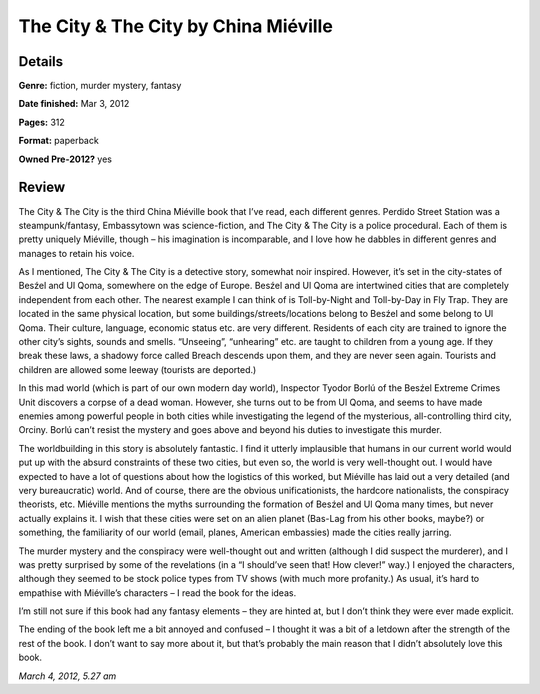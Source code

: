 The City & The City by China Miéville
=====================================

Details
-------

**Genre:** fiction, murder mystery, fantasy

**Date finished:** Mar 3, 2012

**Pages:** 312

**Format:** paperback

**Owned Pre-2012?** yes

Review
------

The City & The City is the third China Miéville book that I’ve read, each different genres. Perdido Street Station was a steampunk/fantasy, Embassytown was science-fiction, and The City & The City is a police procedural. Each of them is pretty uniquely Miéville, though – his imagination is incomparable, and I love how he dabbles in different genres and manages to retain his voice.

As I mentioned, The City & The City is a detective story, somewhat noir inspired. However, it’s set in the city-states of Besźel and Ul Qoma, somewhere on the edge of Europe. Besźel and Ul Qoma are intertwined cities that are completely independent from each other. The nearest example I can think of is Toll-by-Night and Toll-by-Day in Fly Trap. They are located in the same physical location, but some buildings/streets/locations belong to Besźel and some belong to Ul Qoma. Their culture, language, economic status etc. are very different. Residents of each city are trained to ignore the other city’s sights, sounds and smells. “Unseeing”, “unhearing” etc. are taught to children from a young age. If they break these laws, a shadowy force called Breach descends upon them, and they are never seen again. Tourists and children are allowed some leeway (tourists are deported.)

In this mad world (which is part of our own modern day world), Inspector Tyodor Borlú of the Besźel Extreme Crimes Unit discovers a corpse of a dead woman. However, she turns out to be from Ul Qoma, and seems to have made enemies among powerful people in both cities while investigating the legend of the mysterious, all-controlling third city, Orciny. Borlú can’t resist the mystery and goes above and beyond his duties to investigate this murder.

The worldbuilding in this story is absolutely fantastic. I find it utterly implausible that humans in our current world would put up with the absurd constraints of these two cities, but even so, the world is very well-thought out. I would have expected to have a lot of questions about how the logistics of this worked, but Miéville has laid out a very detailed (and very bureaucratic) world. And of course, there are the obvious unificationists, the hardcore nationalists, the conspiracy theorists, etc. Miéville mentions the myths surrounding the formation of Besźel and Ul Qoma many times, but never actually explains it. I wish that these cities were set on an alien planet (Bas-Lag from his other books, maybe?) or something, the familiarity of our world (email, planes, American embassies) made the cities really jarring.

The murder mystery and the conspiracy were well-thought out and written (although I did suspect the murderer), and I was pretty surprised by some of the revelations (in a “I should’ve seen that! How clever!” way.) I enjoyed the characters, although they seemed to be stock police types from TV shows (with much more profanity.) As usual, it’s hard to empathise with Miéville’s characters – I read the book for the ideas.

I’m still not sure if this book had any fantasy elements – they are hinted at, but I don’t think they were ever made explicit.

The ending of the book left me a bit annoyed and confused – I thought it was a bit of a letdown after the strength of the rest of the book. I don’t want to say more about it, but that’s probably the main reason that I didn’t absolutely love this book.

*March 4, 2012, 5.27 am*